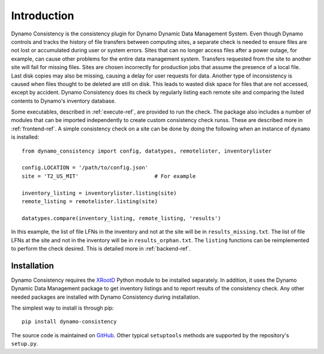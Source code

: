 .. _intro-ref:

Introduction
============

|build-status|

Dynamo Consistency is the consistency plugin for Dynamo Dynamic Data Management System.
Even though Dynamo controls and tracks the history of file transfers between computing sites,
a separate check is needed to ensure files are not lost or accumulated during user or system errors.
Sites that can no longer access files after a power outage, for example,
can cause other problems for the entire data management system.
Transfers requested from the site to another site will fail for missing files.
Sites are chosen incorrectly for production jobs that assume the presence of a local file.
Last disk copies may also be missing, causing a delay for user requests for data.
Another type of inconsistency is caused when files thought to be deleted are still on disk.
This leads to wasted disk space for files that are not accessed, except by accident.
Dynamo Consistency does its check by regularly listing each remote site and
comparing the listed contents to Dynamo's inventory database.

Some executables, described in :ref:`execute-ref`, are provided to run the check.
The package also includes a number of modules that can be imported independently
to create custom consistency check runss.
These are described more in :ref:`frontend-ref`.
A simple consistency check on a site can be done by doing the following
when an instance of ``dynamo`` is installed::

  from dynamo_consistency import config, datatypes, remotelister, inventorylister

  config.LOCATION = '/path/to/config.json'
  site = 'T2_US_MIT'                        # For example

  inventory_listing = inventorylister.listing(site)
  remote_listing = remotelister.listing(site)

  datatypes.compare(inventory_listing, remote_listing, 'results')

In this example,
the list of file LFNs in the inventory and not at the site will be in ``results_missing.txt``.
The list of file LFNs at the site and not in the inventory will be in ``results_orphan.txt``.
The ``listing`` functions can be reimplemented to perform the check desired.
This is detailed more in :ref:`backend-ref`.

Installation
++++++++++++

Dynamo Consistency requires the `XRootD <http://xrootd.org/doc/python/xrootd-python-0.1.0/>`_ Python module to be installed separately.
In addition, it uses the Dynamo Dynamic Data Management package to get inventory listings
and to report results of the consistency check.
Any other needed packages are installed with Dynamo Consistency during installation.

The simplest way to install is through pip::

  pip install dynamo-consistency

The source code is maintained on `GitHub <https://github.com/SmartDataProjects/dynamo-consistency>`_.
Other typical ``setuptools`` methods are supported by the repository's ``setup.py``.

.. |build-status| image:: https://travis-ci.org/SmartDataProjects/dynamo-consistency.svg?branch=master
   :target: https://travis-ci.org/SmartDataProjects/dynamo-consistency
